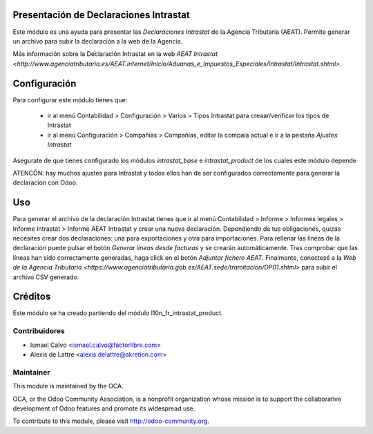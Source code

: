 Presentación de Declaraciones Intrastat
=======================================

Este módulo es una ayuda para presentar las *Declaraciones Intrastat* de la Agencia Tributaria (AEAT). Permite generar un archivo para subir la declaración a la web de la Agencia.

Más información sobre la Declaración Intrastat en la web `AEAT Intrastat <http://www.agenciatributaria.es/AEAT.internet/Inicio/Aduanas_e_Impuestos_Especiales/Intrastat/Intrastat.shtml>`.

Configuración
=============

Para configurar este módulo tienes que:

 * ir al menú Contabilidad > Configuración > Varios > Tipos Intrastat para creaar/verificar los tipos de Intrastat
 * ir al menú Configuración > Compañías > Compañías, editar la compaía actual e ir a la pestaña *Ajustes Intrastat*

Asegurate de que tienes configurado los módulos *intrastat_base* e *intrastat_product* de los cuales este módulo depende

ATENCÓN: hay muchos ajustes para Intrastat y todos ellos han de ser configurados correctamente para generar la declaración con Odoo.

Uso
===

Para generar el archivo de la declaración Intrastat tienes que ir al menú Contabilidad > Informe > Informes legales > Informe Intrastat > Informe AEAT Intrastat y crear una nueva declaración. Dependiendo de tus obligaciones, quizás necesites crear dos declaraciónes: una para exportaciones y otra para importaciones. Para rellenar las líneas de la declaración puede pulsar el botón *Generar líneas desde facturas* y se crearán automáticamente. Tras comprobar que las líneas han sido correctamente generadas, haga click en el botón *Adjuntar fichero AEAT*. Finalmente, conectesé a la `Web de la Agencia Tributaria <https://www.agenciatributaria.gob.es/AEAT.sede/tramitacion/DP01.shtml>` para subir el archivo CSV generado.

Créditos
========

Este módulo se ha creado partiendo del módulo l10n_fr_intrastat_product.

Contribuidores
--------------

* Ismael Calvo <ismael.calvo@factorlibre.com>
* Alexis de Lattre <alexis.delattre@akretion.com>

Maintainer
----------

.. image:: http://odoo-community.org/logo.png
   :alt: Odoo Community Association
   :target: http://odoo-community.org

This module is maintained by the OCA.

OCA, or the Odoo Community Association, is a nonprofit organization whose mission is to support the collaborative development of Odoo features and promote its widespread use.

To contribute to this module, please visit http://odoo-community.org.
